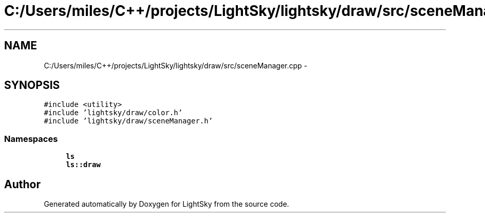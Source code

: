 .TH "C:/Users/miles/C++/projects/LightSky/lightsky/draw/src/sceneManager.cpp" 3 "Sun Oct 26 2014" "Version Pre-Alpha" "LightSky" \" -*- nroff -*-
.ad l
.nh
.SH NAME
C:/Users/miles/C++/projects/LightSky/lightsky/draw/src/sceneManager.cpp \- 
.SH SYNOPSIS
.br
.PP
\fC#include <utility>\fP
.br
\fC#include 'lightsky/draw/color\&.h'\fP
.br
\fC#include 'lightsky/draw/sceneManager\&.h'\fP
.br

.SS "Namespaces"

.in +1c
.ti -1c
.RI " \fBls\fP"
.br
.ti -1c
.RI " \fBls::draw\fP"
.br
.in -1c
.SH "Author"
.PP 
Generated automatically by Doxygen for LightSky from the source code\&.
